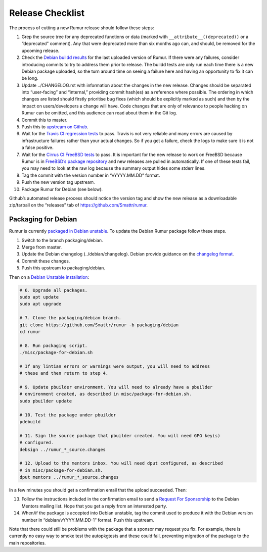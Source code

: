 Release Checklist
=================
The process of cutting a new Rumur release should follow these steps:

1.  Grep the source tree for any deprecated functions or data (marked with
    ``__attribute__((deprecated))`` or a “deprecated” comment). Any that were
    deprecated more than six months ago can, and should, be removed for the
    upcoming release.
2.  Check the `Debian buildd results`_ for the last uploaded version of Rumur.
    If there were any failures, consider introducing commits to try to address
    them prior to release. The buildd tests are only run each time there is a
    new Debian package uploaded, so the turn around time on seeing a failure
    here and having an opportunity to fix it can be long.
3.  Update ../CHANGELOG.rst with information about the changes in the new
    release. Changes should be separated into “user-facing” and “internal,”
    providing commit hash(es) as a reference where possible. The ordering in
    which changes are listed should firstly prioritise bug fixes (which should
    be explicitly marked as such) and then by the impact on users/developers a
    change will have. Code changes that are only of relevance to people hacking
    on Rumur can be omitted, and this audience can read about them in the Git
    log.
4.  Commit this to master.
5.  Push this to `upstream on Github`_.
6.  Wait for the `Travis CI regression tests`_ to pass. Travis is not very
    reliable and many errors are caused by infrastructure failures rather than
    your actual changes. So if you get a failure, check the logs to make sure
    it is not a false positive.
7.  Wait for the `Cirrus CI FreeBSD tests`_ to pass. It is important for the new
    release to work on FreeBSD because Rumur is in
    `FreeBSD’s package repository`_ and new releases are pulled in
    automatically. If one of these tests fail, you may need to look at the raw
    log because the summary output hides some stderr lines.
8.  Tag the commit with the version number in “vYYYY.MM.DD” format.
9.  Push the new version tag upstream.
10. Package Rumur for Debian (see below).

Github’s automated release process should notice the version tag and show the
new release as a downloadable zip/tarball on the “releases” tab of
https://github.com/Smattr/rumur.

Packaging for Debian
--------------------
Rumur is currently `packaged in Debian unstable`_. To update the Debian Rumur
package follow these steps.

1. Switch to the branch packaging/debian.
2. Merge from master.
3. Update the Debian changelog (../debian/changelog). Debian provide guidance on
   the `changelog format`_.
4. Commit these changes.
5. Push this upstream to packaging/debian.

Then on a `Debian Unstable installation`_:

.. code-block:: sh

  # 6. Upgrade all packages.
  sudo apt update
  sudo apt upgrade

  # 7. Clone the packaging/debian branch.
  git clone https://github.com/Smattr/rumur -b packaging/debian
  cd rumur

  # 8. Run packaging script.
  ./misc/package-for-debian.sh

  # If any lintian errors or warnings were output, you will need to address
  # these and then return to step 4.

  # 9. Update pbuilder environment. You will need to already have a pbuilder
  # environment created, as described in misc/package-for-debian.sh.
  sudo pbuilder update

  # 10. Test the package under pbuilder
  pdebuild

  # 11. Sign the source package that pbuilder created. You will need GPG key(s)
  # configured.
  debsign ../rumur_*_source.changes

  # 12. Upload to the mentors inbox. You will need dput configured, as described
  # in misc/package-for-debian.sh.
  dput mentors ../rumur_*_source.changes

In a few minutes you should get a confirmation email that the upload succeeded.
Then:

13. Follow the instructions included in the confirmation email to send a
    `Request For Sponsorship`_ to the Debian Mentors mailing list. Hope that you
    get a reply from an interested party.

14. When/if the package is accepted into Debian unstable, tag the commit used to
    produce it with the Debian version number in “debian/vYYYY.MM.DD-1” format.
    Push this upstream.

Note that there could still be problems with the package that a sponsor may
request you fix. For example, there is currently no easy way to smoke test the
autopkgtests and these could fail, preventing migration of the package to the
main repositories.

.. _`changelog format`: https://www.debian.org/doc/manuals/maint-guide/dreq.en.html#changelog
.. _`Cirrus CI FreeBSD tests`: https://cirrus-ci.com/github/Smattr/rumur
.. _`Debian buildd results`: https://buildd.debian.org/status/package.php?p=rumur
.. _`Debian Unstable installation`: https://wiki.debian.org/DebianUnstable#Installation
.. _`FreeBSD’s package repository`: https://svnweb.freebsd.org/ports/head/math/rumur/
.. _`packaged in Debian unstable`: https://packages.debian.org/sid/rumur
.. _`Request For Sponsorship`: https://mentors.debian.net/sponsor/rfs-howto
.. _`upstream on Github`: https://github.com/Smattr/rumur
.. _`Travis CI regression tests`: https://travis-ci.org/Smattr/rumur/builds/
